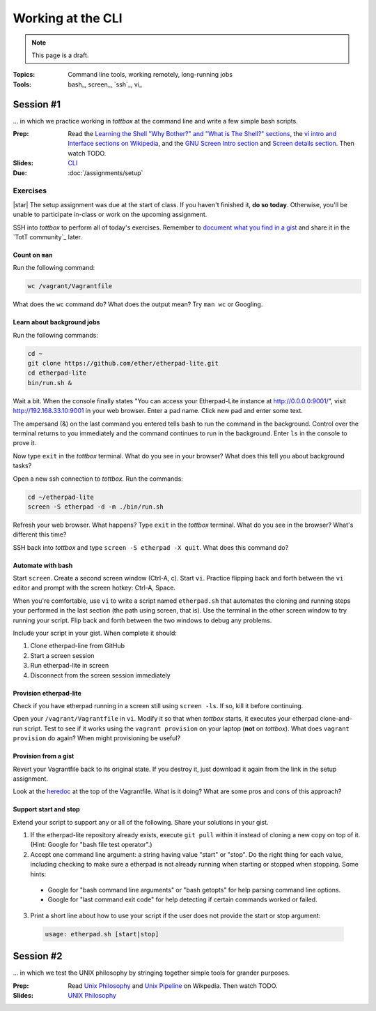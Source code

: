 Working at the CLI
==================

.. note:: This page is a draft.

:Topics: Command line tools, working remotely, long-running jobs
:Tools: bash_, screen_, `ssh`_, vi_

Session #1
----------

... in which we practice working in *tottbox* at the command line and write a few simple bash scripts.

:Prep: Read the `Learning the Shell "Why Bother?" and "What is The Shell?" sections <http://linuxcommand.org/lc3_learning_the_shell.php>`_, the `vi intro and Interface sections on Wikipedia <http://en.wikipedia.org/wiki/Vi>`_, and the `GNU Screen Intro section <http://aperiodic.net/screen/start>`_ and `Screen details section <http://aperiodic.net/screen/detailed_description>`_. Then watch TODO.
:Slides: `CLI <../slides/cli_1.html>`_
:Due: :doc:`/assignments/setup`

Exercises
~~~~~~~~~

|star| The setup assignment was due at the start of class. If you haven't finished it, **do so today**. Otherwise, you'll be unable to participate in-class or work on the upcoming assignment.

SSH into *tottbox* to perform all of today's exercises. Remember to `document what you find in a gist <https://gist.github.com/>`_ and share it in the `TotT community`_ later.

Count on ``man``
################

Run the following command:

.. code-block:: console

  wc /vagrant/Vagrantfile

What does the ``wc`` command do? What does the output mean? Try ``man wc`` or Googling.

Learn about background jobs
###########################

Run the following commands:

.. code-block:: console

  cd ~
  git clone https://github.com/ether/etherpad-lite.git
  cd etherpad-lite
  bin/run.sh &

Wait a bit. When the console finally states "You can access your Etherpad-Lite instance at http://0.0.0.0:9001/", visit http://192.168.33.10:9001 in your web browser. Enter a pad name. Click new pad and enter some text.

The ampersand (&) on the last command you entered tells bash to run the command in the background. Control over the terminal returns to you immediately and the command continues to run in the background. Enter ``ls`` in the console to prove it.

Now type ``exit`` in the *tottbox* terminal. What do you see in your browser? What does this tell you about background tasks?

Open a new ssh connection to *tottbox*. Run the commands:

.. code-block:: console

  cd ~/etherpad-lite
  screen -S etherpad -d -m ./bin/run.sh

Refresh your web browser. What happens? Type ``exit`` in the *tottbox* terminal. What do you see in the browser? What's different this time?

SSH back into *tottbox* and type ``screen -S etherpad -X quit``. What does this command do?

Automate with bash
##################

Start ``screen``. Create a second screen window (Ctrl-A, c). Start ``vi``. Practice flipping back and forth between the ``vi`` editor and prompt with the screen hotkey: Ctrl-A, Space.

When you're comfortable, use ``vi`` to write a script named ``etherpad.sh`` that automates the cloning and running steps your performed in the last section (the path using screen, that is). Use the terminal in the other screen window to try running your script. Flip back and forth between the two windows to debug any problems.

Include your script in your gist. When complete it should:

#. Clone etherpad-line from GitHub
#. Start a screen session
#. Run etherpad-lite in screen
#. Disconnect from the screen session immediately

Provision etherpad-lite
#######################

Check if you have etherpad running in a screen still using ``screen -ls``. If so, kill it before continuing.

Open your ``/vagrant/Vagrantfile`` in ``vi``. Modify it so that when *tottbox* starts, it executes your etherpad clone-and-run script. Test to see if it works using the ``vagrant provision`` on your laptop (**not** on *tottbox*). What does ``vagrant provision`` do again? When might provisioning be useful?

Provision from a gist
#####################

Revert your Vagrantfile back to its original state. If you destroy it, just download it again from the link in the setup assignment.

Look at the `heredoc <http://en.wikipedia.org/wiki/Here_document>`_ at the top of the Vagrantfile. What is it doing? What are some pros and cons of this approach?

Support start and stop
######################

Extend your script to support any or all of the following. Share your solutions in your gist.

1. If the etherpad-lite repository already exists, execute ``git pull`` within it instead of cloning a new copy on top of it. (Hint: Google for "bash file test operator".)
2. Accept one command line argument: a string having value "start" or "stop". Do the right thing for each value, including checking to make sure a etherpad is not already running when starting or stopped when stopping. Some hints:

  * Google for "bash command line arguments" or "bash getopts" for help parsing command line options.
  * Google for "last command exit code" for help detecting if certain commands worked or failed.

3. Print a short line about how to use your script if the user does not provide the start or stop argument::

  .. code-block:: console

    usage: etherpad.sh [start|stop]

Session #2
----------

... in which we test the UNIX philosophy by stringing together simple tools for grander purposes.

:Prep: Read `Unix Philosophy <http://en.wikipedia.org/wiki/Unix_philosophy>`_ and `Unix Pipeline <http://en.wikipedia.org/wiki/Pipeline_(Unix)>`_ on Wikpedia. Then watch TODO.
:Slides: `UNIX Philosophy <../slides/cli_2.html>`_

.. seealso::

       `The Command Line in 2004 <http://garote.bdmonkeys.net/commandline/index.html>`_
           Garrett Birkel's response to Neal Stephenson's 1999 *In the Beginning...was the Command Line* essay, interspersed in the original text
..
   .. todo::

       * put a file in ~/a/b/c/d/e/f/g/h/i/j/k/l/m/n/o/p/done.txt
       * figure out how to pipe data from one command to another, to disk
       * script to rename a set of files
       * figure out how to find and replace text in a set of files
       * learn and report on some other interesting bash utilities
       * scp from tottbox to host and vice versa
       * something with vagrant ssh-config

   Session #2
   ##########

   The second session will follow practically the same format.

   * Meta
       * Announcements, assignment reminders, etc.
   * Quick review
       * We're still discussing the CLI
   * See a few more
       * Example #1: Pipes
           * find | grep > file
       * Example #2: Background processes
   * Do a few more
       * (More lab exercise work. This page will have a ton of them at the ready so we can't possibly run out.)
   * Teach a few more
       * Students report on what they learned (and possibly gist documented) near the end of class
   * What's next
       * Reminder to review prep materials for next week

